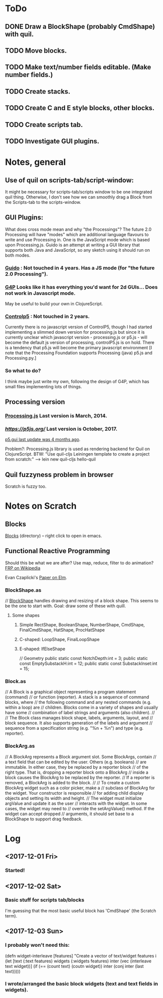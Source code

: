 
* ToDo
** DONE Draw a BlockShape (probably CmdShape) with quil. 
   CLOSED: [2017-12-04 Mon 07:53]
** TODO Move blocks.
** TODO Make text/number fields editable. (Make number fields.)
** TODO Create stacks.
** TODO Create C and E style blocks, other blocks.
** TODO Create scripts tab.
** TODO Investigate GUI plugins.  
* Notes, general
** Use of quil on scripts-tab/script-window:
 It might be necessary for scripts-tab/scripts window to be one integrated quil thing.
 Otherwise, I don't see how we can smoothly drag a Block from the Scripts-tab to the scripts-window.

**  GUI Plugins:

What does cross mode mean and why "the Processings"? The future 2.0 Processing will have "modes" 
which are additional language flavours to write and use Processing in. One is the JavaScript mode 
which is based upon Processing.js. Guido is an attempt at writing a GUI library that supports both 
Java and JavaScript, so any sketch using it should run on both modes.

*** [[https://github.com/fjenett/Guido][Guido]] : Not touched in 4 years. Has a JS mode (for "the future 2.0 Processing"). 
*** [[http://www.lagers.org.uk/g4p/][G4P]] Looks like it has everything you'd want for 2d GUIs... Does not work in Javascript mode. 
       May be useful to build your own in ClojureScript.
*** [[https://github.com/sojamo/controlp5#javascript][Controlp5]] : Not touched in 2 years. 
Currently there is no javascript version of ControlP5, though I had started implementing a 
slimmed down version for processing.js but since it is currently unclear which javascript 
version - processing.js or p5.js - will become the default js version of processing, 
controlP5.js is on hold. There is a tendency that p5.js will become the primary 
javascript environment [I note that the Processing Foundation supports Processing (java)
p5.js and Processing.py.]

*** So what to do?
I think maybe just write my own, following the design of G4P, which has small
files implementing lots of things. 

** Processing version 
*** [[http://processingjs.org/download/][Processing.js]] Last version is March, 2014. 
*** [[p5.js][https://p5js.org/]]  Last version is October, 2017.
    [[https://github.com/bitcraftlab/p5.gui][p5.gui last update was 4 months ago]]. 

Problem?: Processing.js library is used as rendering backend for Quil on ClojureScript.
BTW: "Use quil-cljs Leiningen template to create a project from scratch:"
     --> lein new quil-cljs hello-quil

** Quil fuzzyness problem in browser
  Scratch is fuzzy too.   


* Notes on Scratch
** Blocks
  [[file:~/Documents/git/scratch-flash/src/blocks/][Blocks]] (directory) -- right click to open in emacs. 
** Functional Reactive Programming
 Should this be what we are after? Use map, reduce, filter to do animation?  [[https://en.wikipedia.org/wiki/Functional_reactive_programming][FRP on Wikipedia]]

  Evan Czaplicki's [[https://www.seas.harvard.edu/sites/default/files/files/archived/Czaplicki.pdf][Paper on Elm]]. 

*** BlockShape.as
// [[file:~/Documents/git/scratch-flash/src/blocks/BlockShape.as::*%20Scratch%20Project%20Editor%20and%20Player][BlockShape]] handles drawing and resizing of a block shape.
This seems to be the one to start with. Goal: draw some of these with quill.
**** Some shapes
***** Simple RectShape, BooleanShape, NumberShape, CmdShape, FinalCmdShape, HatShape, ProcHatShape
***** C-shaped: LoopShape, FinalLoopShape
***** E-shaped: IfElseShape
	// Geometry
	public static const NotchDepth:int = 3;
	public static const EmptySubstackH:int = 12;
	public static const SubstackInset:int = 15;

*** Block.as
// A Block is a graphical object representing a program statement (command)
// or function (reporter). A stack is a sequence of command blocks, where
// the following command and any nested commands (e.g. within a loop) are
// children. Blocks come in a variety of shapes and usually have some
// combination of label strings and arguments (also children).
//
// The Block class manages block shape, labels, arguments, layout, and
// block sequence. It also supports generation of the labels and argument
// sequence from a specification string (e.g. "%n + %n") and type (e.g. reporter).


*** BlockArg.as
// A BlockArg represents a Block argument slot. Some BlockArgs, contain
// a text field that can be edited by the user. Others (e.g. booleans)
// are immutable. In either case, they be replaced by a reporter block
// of the right type. That is, dropping a reporter block onto a BlockArg
// inside a block causes the BlockArg to be replaced by the reporter.
// If a reporter is removed, a BlockArg is added to the block.
//
// To create a custom BlockArg widget such as a color picker, make a
// subclass of BlockArg for the widget. Your constructor is responsible
// for adding child display objects and setting its width and height.
// The widget must initialize argValue and update it as the user
// interacts with the widget. In some cases, the widget may need to
// override the setArgValue() method. If the widget can accept dropped
// arguments, it should set base to a BlockShape to support drag feedback.




* Log
** <2017-12-01 Fri>
*** Started!
** <2017-12-02 Sat>
*** Basic stuff for scripts tab/blocks
 I'm guessing that the most basic useful block has 'CmdShape' (the Scratch term). 
** <2017-12-03 Sun>
*** I probably won't need this:
(defn widget-interleave
  [features]
  "Create a vector of text/widget features i
  (let [text    (:text features)
        widgets (:widgets features)
        inter (vec (interleave text widget))]
    (if (== (count text) (coutn widget))
      inter
      (conj inter (last text)))))

*** I wrote/arranged the basic block widgets (text and text fields in widgets). 
